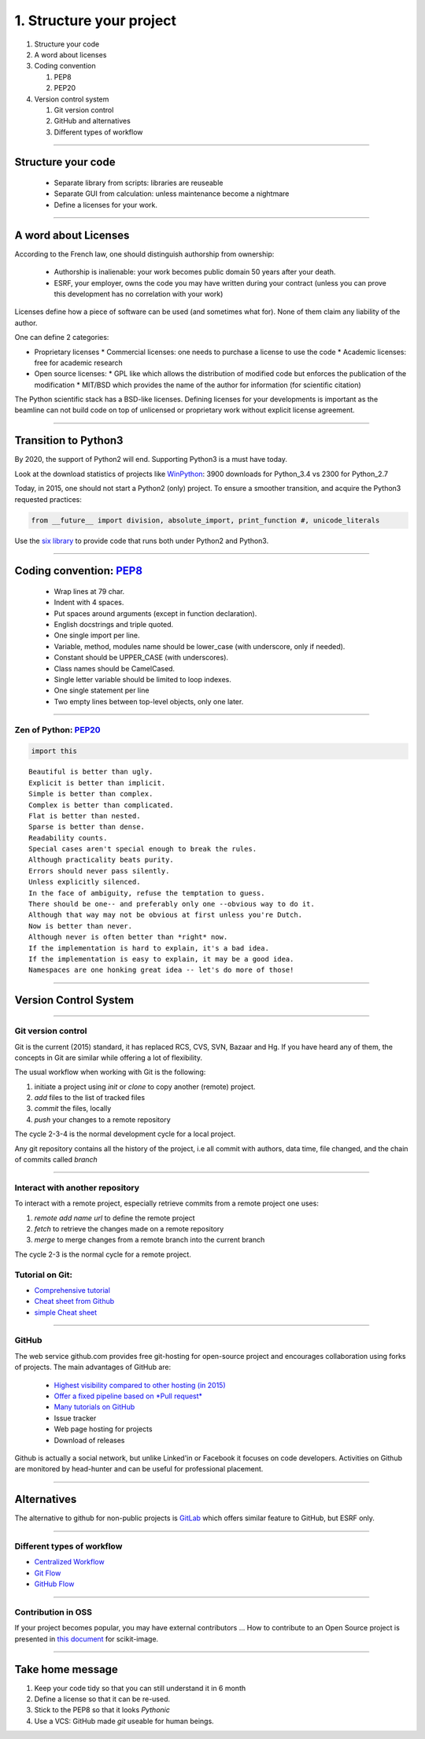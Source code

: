 1. Structure your project
=========================

#. Structure your code
#. A word about licenses
#. Coding convention

   #. PEP8
   #. PEP20

#. Version control system

   #. Git version control
   #. GitHub and alternatives
   #. Different types of workflow


----

Structure your code
-------------------

   - Separate library from scripts: libraries are reuseable
   - Separate GUI from calculation: unless maintenance become a nightmare
   - Define a licenses for your work.

----


A word about Licenses
---------------------

According to the French law, one should distinguish authorship from ownership:

 - Authorship is inalienable: your work becomes public domain 50 years after
   your death.
 - ESRF, your employer, owns the code you may have written during your contract
   (unless you can prove this development has no correlation with your work)

Licenses define how a piece of software can be used (and sometimes what for).
None of them claim any liability of the author.

One can define 2 categories:

- Proprietary licenses
  * Commercial licenses: one needs to purchase a license to use the code
  * Academic licenses: free for academic research
- Open source licenses:
  * GPL like which allows the distribution of modified code but enforces the
  publication of the modification
  * MIT/BSD which provides the name of the author for information
  (for scientific citation)

The Python scientific stack has a BSD-like licenses.
Defining licenses for your developments is important as the beamline can not
build code on top of unlicensed or proprietary work without explicit license
agreement.

----

Transition to Python3
---------------------

By 2020, the support of Python2 will end.
Supporting Python3 is a must have today.

Look at the download statistics of projects like
`WinPython <https://sourceforge.net/projects/winpython/files/>`_: 3900 downloads for Python_3.4 vs 2300 for Python_2.7

Today, in 2015, one should not start a Python2 (only) project.
To ensure a smoother transition, and acquire the Python3 requested practices:

.. code-block:: python

   from __future__ import division, absolute_import, print_function #, unicode_literals

Use the `six library <https://pypi.python.org/pypi/six>`_ to provide code that
runs both under Python2 and Python3.

----

Coding convention: `PEP8 <https://www.python.org/dev/peps/pep-0008/>`_
----------------------------------------------------------------------

 - Wrap lines at 79 char.
 - Indent with 4 spaces.
 - Put spaces around arguments (except in function declaration).
 - English docstrings and triple quoted.
 - One single import per line.
 - Variable, method, modules name should be lower_case
   (with underscore, only if needed).
 - Constant should be UPPER_CASE (with underscores).
 - Class names should be CamelCased.
 - Single letter variable should be limited to loop indexes.
 - One single statement per line
 - Two empty lines between top-level objects, only one later.

----

Zen of Python: `PEP20 <https://www.python.org/dev/peps/pep-0020/>`_
...................................................................

.. code-block:: python

   import this

::

 Beautiful is better than ugly.
 Explicit is better than implicit.
 Simple is better than complex.
 Complex is better than complicated.
 Flat is better than nested.
 Sparse is better than dense.
 Readability counts.
 Special cases aren't special enough to break the rules.
 Although practicality beats purity.
 Errors should never pass silently.
 Unless explicitly silenced.
 In the face of ambiguity, refuse the temptation to guess.
 There should be one-- and preferably only one --obvious way to do it.
 Although that way may not be obvious at first unless you're Dutch.
 Now is better than never.
 Although never is often better than *right* now.
 If the implementation is hard to explain, it's a bad idea.
 If the implementation is easy to explain, it may be a good idea.
 Namespaces are one honking great idea -- let's do more of those!

----

Version Control System
----------------------

.. image:: phd101212s.gif
   :alt: Why use a version control system
   :width: 400


----

Git version control
...................

Git is the current (2015) standard, it has replaced RCS, CVS, SVN, Bazaar and Hg.
If you have heard any of them, the concepts in Git are similar while offering a lot of flexibility.


The usual workflow when working with Git is the following:

1. initiate a project using *init* or *clone* to copy another (remote) project.
2. *add* files to the list of tracked files
3. *commit* the files, locally
4. *push* your changes to a remote repository

The cycle 2-3-4 is the normal development cycle for a local project.

Any git repository contains all the history of the project, i.e all
commit with authors, data time, file changed, and the chain of commits called *branch*

----

Interact with another repository
................................

To interact with a remote project, especially retrieve commits from a remote
project one uses:

#. *remote add name url* to define the remote project
#. *fetch* to retrieve the changes made on a remote repository
#. *merge* to merge changes from a remote branch into the current branch

The cycle 2-3 is the normal cycle for a remote project.


Tutorial on Git:
................

* `Comprehensive tutorial <http://gitref.org>`_
* `Cheat sheet from Github <https://training.github.com/kit/downloads/github-git-cheat-sheet.pdf>`_
* `simple Cheat sheet <http://rogerdudler.github.io/git-guide/files/git_cheat_sheet.pdf>`_

----

GitHub
......

The web service github.com provides free git-hosting for open-source project and
encourages collaboration using forks of projects.
The main advantages of GitHub are:

 - `Highest visibility compared to other hosting (in 2015) <http://software.ac.uk/resources/guides/choosing-repository-your-software-project>`_
 - `Offer a fixed pipeline based on *Pull request* <https://help.github.com/articles/using-pull-requests/>`_
 - `Many tutorials on GitHub <https://guides.github.com/>`_
 - Issue tracker
 - Web page hosting for projects
 - Download of releases

Github is actually a social network, but unlike Linked'in or Facebook it
focuses on code developers. Activities on Github are monitored by head-hunter
and can be useful for professional placement.


----

Alternatives
------------

The alternative to github for non-public projects is
`GitLab <http://gitlab.esrf.fr>`_ which offers similar feature to GitHub,
but ESRF only.

----

Different types of workflow
...........................
* `Centralized Workflow <https://www.atlassian.com/git/tutorials/comparing-workflows/centralized-workflow>`_
* `Git Flow <https://www.atlassian.com/git/tutorials/comparing-workflows/gitflow-workflow>`_
* `GitHub Flow <http://scottchacon.com/2011/08/31/github-flow.html>`_

----

Contribution in OSS
...................

If your project becomes popular, you may have external contributors ...
How to contribute to an Open Source project is presented in
`this document <http://scikit-image.org/docs/stable/contribute.html>`_
for scikit-image.

----

Take home message
-----------------

#. Keep your code tidy so that you can still understand it in 6 month
#. Define a license so that it can be re-used.
#. Stick to the PEP8 so that it looks *Pythonic*
#. Use a VCS: GitHub made *git* useable for human beings.

